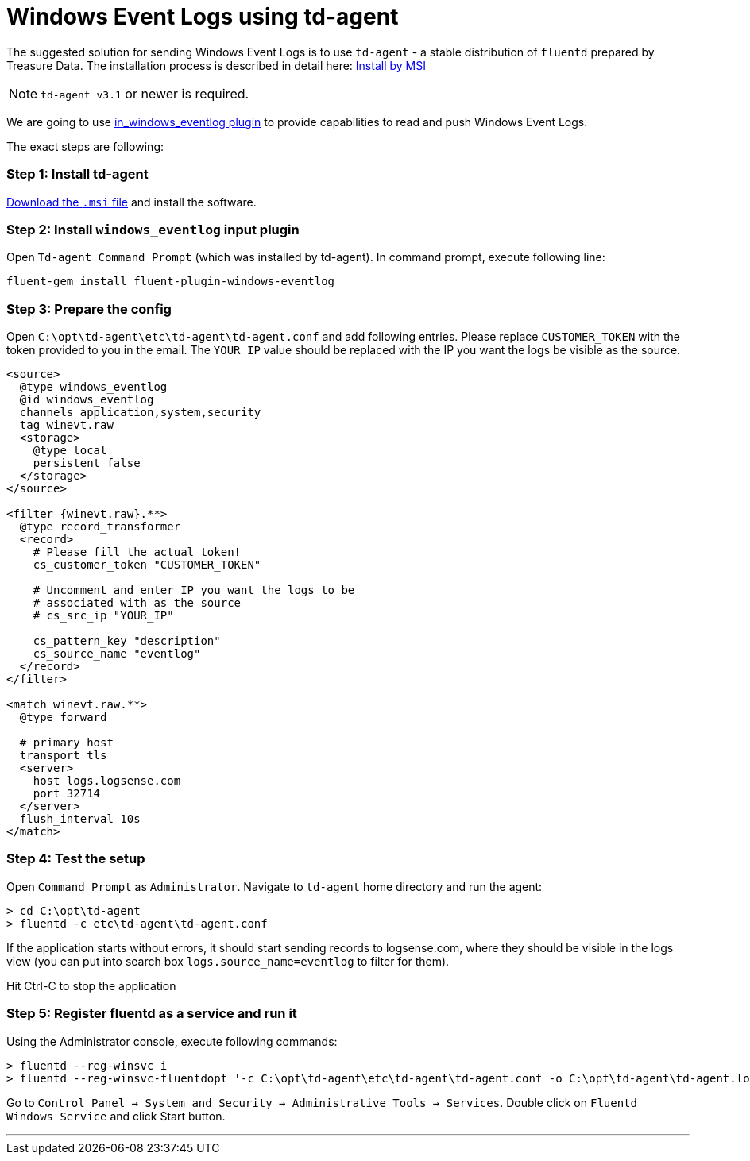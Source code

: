 :source-highlighter: highlight.js

= Windows Event Logs using td-agent

The suggested solution for sending Windows Event Logs is to use
`td-agent` - a stable distribution of `fluentd` prepared by Treasure
Data. The installation process is described in detail here:
https://docs.fluentd.org/v1.0/articles/install-by-msi[Install by MSI]

NOTE: `td-agent v3.1` or newer is required.

We are going to use
https://docs.fluentd.org/v1.0/articles/in_windows_eventlog[in_windows_eventlog
plugin] to provide capabilities to read and push Windows Event Logs.

The exact steps are following:

=== *Step 1:* Install td-agent

https://td-agent-package-browser.herokuapp.com/3/windows[Download the
`.msi` file] and install the software.

=== *Step 2:* Install `windows_eventlog` input plugin

Open `Td-agent Command Prompt` (which was installed by td-agent). In
command prompt, execute following line:

....
fluent-gem install fluent-plugin-windows-eventlog
....

=== *Step 3:* Prepare the config

Open `C:\opt\td-agent\etc\td-agent\td-agent.conf` and add following
entries. Please replace `CUSTOMER_TOKEN` with the token provided to you
in the email. The `YOUR_IP` value should be replaced with the IP you
want the logs be visible as the source.

[source,xml]
....
<source>
  @type windows_eventlog
  @id windows_eventlog
  channels application,system,security
  tag winevt.raw
  <storage>
    @type local
    persistent false
  </storage>
</source>

<filter {winevt.raw}.**>
  @type record_transformer
  <record>
    # Please fill the actual token!
    cs_customer_token "CUSTOMER_TOKEN"

    # Uncomment and enter IP you want the logs to be
    # associated with as the source
    # cs_src_ip "YOUR_IP"

    cs_pattern_key "description"
    cs_source_name "eventlog"
  </record>
</filter>

<match winevt.raw.**>
  @type forward

  # primary host
  transport tls
  <server>
    host logs.logsense.com
    port 32714
  </server>
  flush_interval 10s
</match>
....

=== *Step 4:* Test the setup

Open `Command Prompt` as `Administrator`. Navigate to `td-agent` home
directory and run the agent:

....
> cd C:\opt\td-agent
> fluentd -c etc\td-agent\td-agent.conf
....

If the application starts without errors, it should start sending
records to logsense.com, where they should be visible in the logs view
(you can put into search box `logs.source_name=eventlog` to filter for
them).

Hit Ctrl-C to stop the application

=== *Step 5:* Register fluentd as a service and run it

Using the Administrator console, execute following commands:

....
> fluentd --reg-winsvc i
> fluentd --reg-winsvc-fluentdopt '-c C:\opt\td-agent\etc\td-agent\td-agent.conf -o C:\opt\td-agent\td-agent.log'
....

Go to
`Control Panel -> System and Security -> Administrative Tools -> Services`.
Double click on `Fluentd Windows Service` and click Start button.

'''''
